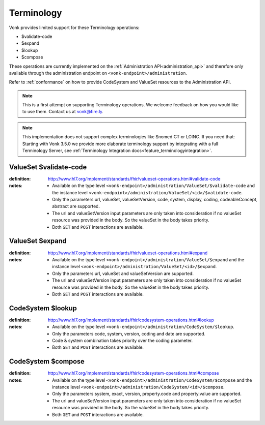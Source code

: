 .. _feature_terminology:

Terminology
===========

Vonk provides limited support for these Terminology operations:

* $validate-code
* $expand
* $lookup
* $compose

These operations are currently implemented on the :ref:`Administration API<administration_api>` and therefore only available through the administration endpoint on ``<vonk-endpoint>/administration``.

Refer to :ref:`conformance` on how to provide CodeSystem and ValueSet resources to the Administration API.

.. note::
   This is a first attempt on supporting Terminology operations. We welcome feedback on how you would like to use them. Contact us at vonk@fire.ly.

.. note::
   This implementation does not support complex terminologies like Snomed CT or LOINC. If you need that: Starting with Vonk 3.5.0 we provide more elaborate terminology support by integrating with a full Terminology Server, see :ref:`Terminology Integration docs<feature_terminologyintegration>`.

.. _terminology_validate-code:

ValueSet $validate-code
-----------------------

:definition: http://www.hl7.org/implement/standards/fhir/valueset-operations.html#validate-code
:notes: 
   * Available on the type level ``<vonk-endpoint>/administration/ValueSet/$validate-code`` and the instance level ``<vonk-endpoint>/administration/ValueSet/<id>/$validate-code``.
   * Only the parameters url, valueSet, valueSetVersion, code, system, display, coding, codeableConcept, abstract are supported.
   * The url and valueSetVersion input parameters are only taken into consideration if no valueSet resource was provided in the body. So the valueSet in the body takes priority.
   * Both ``GET`` and ``POST`` interactions are available. 

ValueSet $expand
----------------

:definition: http://www.hl7.org/implement/standards/fhir/valueset-operations.html#expand
:notes:
   * Available on the type level ``<vonk-endpoint>/administration/ValueSet/$expand`` and the instance level ``<vonk-endpoint>/administration/ValueSet/<id>/$expand``.
   * Only the parameters url, valueSet and valueSetVersion are supported.
   * The url and valueSetVersion input parameters are only taken into consideration if no valueSet resource was provided in the body. So the valueSet in the body takes priority.
   * Both ``GET`` and ``POST`` interactions are available. 

CodeSystem $lookup
------------------

:definition: http://www.hl7.org/implement/standards/fhir/codesystem-operations.html#lookup
:notes:
   * Available on the type level ``<vonk-endpoint>/administration/CodeSystem/$lookup``.
   * Only the parameters code, system, version, coding and date are supported. 
   * Code & system combination takes priority over the coding parameter.
   * Both ``GET`` and ``POST`` interactions are available. 

CodeSystem $compose
-------------------

:definition: http://www.hl7.org/implement/standards/fhir/codesystem-operations.html#compose
:notes:
   * Available on the type level ``<vonk-endpoint>/administration/CodeSystem/$compose`` and the instance level ``<vonk-endpoint>/administration/CodeSystem/<id>/$compose``.
   * Only the parameters system, exact, version, property.code and property.value are supported.
   * The url and valueSetVersion input parameters are only taken into consideration if no valueSet resource was provided in the body. So the valueSet in the body takes priority.
   * Both ``GET`` and ``POST`` interactions are available. 
   
